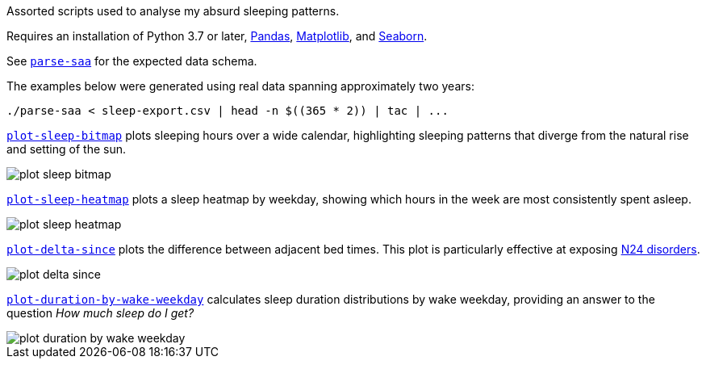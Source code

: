 Assorted scripts used to analyse my absurd sleeping patterns.

Requires an installation of Python 3.7 or later, https://pandas.pydata.org/[Pandas], https://matplotlib.org/[Matplotlib], and https://seaborn.pydata.org/[Seaborn].

See link:parse-saa[`parse-saa`] for the expected data schema.

The examples below were generated using real data spanning approximately two years:

----
./parse-saa < sleep-export.csv | head -n $((365 * 2)) | tac | ...
----

link:plot-sleep-bitmap[`plot-sleep-bitmap`] plots sleeping hours over a wide calendar, highlighting sleeping patterns that diverge from the natural rise and setting of the sun.

image::doc/plot-sleep-bitmap.png[]

link:plot-sleep-heatmap[`plot-sleep-heatmap`] plots a sleep heatmap by weekday, showing which hours in the week are most consistently spent asleep.

image::doc/plot-sleep-heatmap.png[]

link:plot-delta-since[`plot-delta-since`] plots the difference between adjacent bed times.  This plot is particularly effective at exposing https://en.wikipedia.org/wiki/Non-24-hour_sleep%E2%80%93wake_disorder[N24 disorders].

image::doc/plot-delta-since.png[]

link:plot-duration-by-wake-weekday[`plot-duration-by-wake-weekday`] calculates sleep duration distributions by wake weekday, providing an answer to the question _How much sleep do I get?_

image::doc/plot-duration-by-wake-weekday.png[]
